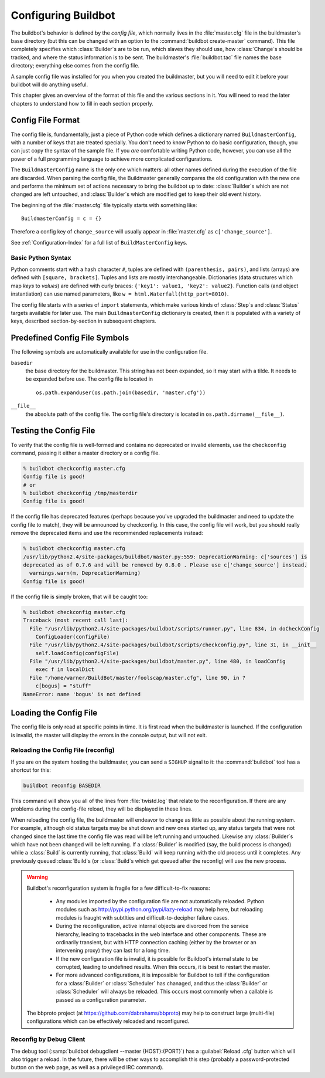 Configuring Buildbot
====================

The buildbot's behavior is defined by the *config file*, which
normally lives in the :file:`master.cfg` file in the buildmaster's base
directory (but this can be changed with an option to the
:command:`buildbot create-master` command). This file completely specifies
which :class:`Builder`\s are to be run, which slaves they should use, how
:class:`Change`\s should be tracked, and where the status information is to be
sent. The buildmaster's :file:`buildbot.tac` file names the base
directory; everything else comes from the config file.

A sample config file was installed for you when you created the
buildmaster, but you will need to edit it before your buildbot will do
anything useful.

This chapter gives an overview of the format of this file and the
various sections in it. You will need to read the later chapters to
understand how to fill in each section properly.

.. _Config-File-Format:

Config File Format
------------------

The config file is, fundamentally, just a piece of Python code which
defines a dictionary named ``BuildmasterConfig``, with a number of
keys that are treated specially. You don't need to know Python to do
basic configuration, though, you can just copy the syntax of the
sample file. If you *are* comfortable writing Python code,
however, you can use all the power of a full programming language to
achieve more complicated configurations.

The ``BuildmasterConfig`` name is the only one which matters: all
other names defined during the execution of the file are discarded.
When parsing the config file, the Buildmaster generally compares the
old configuration with the new one and performs the minimum set of
actions necessary to bring the buildbot up to date: :class:`Builder`\s which are
not changed are left untouched, and :class:`Builder`\s which are modified get to
keep their old event history.

The beginning of the :file:`master.cfg` file
typically starts with something like::

    BuildmasterConfig = c = {}

Therefore a config key of ``change_source`` will usually appear in
:file:`master.cfg` as ``c['change_source']``.

See :ref:`Configuration-Index` for a full list of ``BuildMasterConfig``
keys.

.. _Basic-Python-Syntax:

Basic Python Syntax
~~~~~~~~~~~~~~~~~~~

Python comments start with a hash character ``#``, tuples are defined with
``(parenthesis, pairs)``, and lists (arrays) are defined with ``[square,
brackets]``. Tuples and lists are mostly interchangeable. Dictionaries (data
structures which map *keys* to *values*) are defined with curly braces:
``{'key1': value1, 'key2': value2}``. Function calls (and object
instantiation) can use named parameters, like ``w =
html.Waterfall(http_port=8010)``.

The config file starts with a series of ``import`` statements, which make
various kinds of :class:`Step`\s and :class:`Status` targets available for later use. The main
``BuildmasterConfig`` dictionary is created, then it is populated with a
variety of keys, described section-by-section in subsequent chapters. 

.. _Predefined-Config-File-Symbols:

Predefined Config File Symbols
------------------------------

The following symbols are automatically available for use in the configuration
file.

``basedir``
    the base directory for the buildmaster. This string has not been
    expanded, so it may start with a tilde. It needs to be expanded before
    use. The config file is located in ::
    
        os.path.expanduser(os.path.join(basedir, 'master.cfg'))
``__file__``
   the absolute path of the config file. The config file's directory is located in
   ``os.path.dirname(__file__)``.

.. _Testing-the-Config-File:

Testing the Config File
-----------------------

To verify that the config file is well-formed and contains no deprecated or
invalid elements, use the ``checkconfig`` command, passing it either a master
directory or a config file.

.. code-block:: bash

   % buildbot checkconfig master.cfg
   Config file is good!
   # or
   % buildbot checkconfig /tmp/masterdir
   Config file is good!

If the config file has deprecated features (perhaps because you've
upgraded the buildmaster and need to update the config file to match),
they will be announced by checkconfig. In this case, the config file
will work, but you should really remove the deprecated items and use
the recommended replacements instead:

.. code-block:: bash


   % buildbot checkconfig master.cfg
   /usr/lib/python2.4/site-packages/buildbot/master.py:559: DeprecationWarning: c['sources'] is
   deprecated as of 0.7.6 and will be removed by 0.8.0 . Please use c['change_source'] instead.
     warnings.warn(m, DeprecationWarning)
   Config file is good!


If the config file is simply broken, that will be caught too:

.. code-block:: bash

   % buildbot checkconfig master.cfg
   Traceback (most recent call last):
     File "/usr/lib/python2.4/site-packages/buildbot/scripts/runner.py", line 834, in doCheckConfig
       ConfigLoader(configFile)
     File "/usr/lib/python2.4/site-packages/buildbot/scripts/checkconfig.py", line 31, in __init__
       self.loadConfig(configFile)
     File "/usr/lib/python2.4/site-packages/buildbot/master.py", line 480, in loadConfig
       exec f in localDict
     File "/home/warner/BuildBot/master/foolscap/master.cfg", line 90, in ?
       c[bogus] = "stuff"
   NameError: name 'bogus' is not defined

.. _Loading-the-Config-File:
    
Loading the Config File
-----------------------

The config file is only read at specific points in time. It is first
read when the buildmaster is launched. If the configuration is invalid, the
master will display the errors in the console output, but will not exit.

.. _Reloading-the-config-file-reconfig:

Reloading the Config File (reconfig)
~~~~~~~~~~~~~~~~~~~~~~~~~~~~~~~~~~~~

If you are on the system hosting the buildmaster, you can send a ``SIGHUP``
signal to it: the :command:`buildbot` tool has a shortcut for this:

.. code-block:: none

    buildbot reconfig BASEDIR

This command will show you all of the lines from :file:`twistd.log`
that relate to the reconfiguration. If there are any problems during
the config-file reload, they will be displayed in these lines.

When reloading the config file, the buildmaster will endeavor to
change as little as possible about the running system. For example,
although old status targets may be shut down and new ones started up,
any status targets that were not changed since the last time the
config file was read will be left running and untouched. Likewise any
:class:`Builder`\s which have not been changed will be left running. If a
:class:`Builder` is modified (say, the build process is changed) while a :class:`Build`
is currently running, that :class:`Build` will keep running with the old
process until it completes. Any previously queued :class:`Build`\s (or :class:`Build`\s
which get queued after the reconfig) will use the new process.

.. warning:: Buildbot's reconfiguration system is fragile for a few difficult-to-fix
   reasons:

    * Any modules imported by the configuration file are not automatically reloaded.
      Python modules such as http://pypi.python.org/pypi/lazy-reload may help
      here, but reloading modules is fraught with subtlties and difficult-to-decipher
      failure cases.

    * During the reconfiguration, active internal objects are divorced from the service
      hierarchy, leading to tracebacks in the web interface and other components. These
      are ordinarily transient, but with HTTP connection caching (either by the browser or
      an intervening proxy) they can last for a long time.

    * If the new configuration file is invalid, it is possible for Buildbot's
      internal state to be corrupted, leading to undefined results.  When this
      occurs, it is best to restart the master.

    * For more advanced configurations, it is impossible for Buildbot to tell if the
      configuration for a :class:`Builder` or :class:`Scheduler` has chanaged, and thus the :class:`Builder` or
      :class:`Scheduler` will always be reloaded.  This occurs most commonly when a callable
      is passed as a configuration parameter.


   The bbproto project (at https://github.com/dabrahams/bbproto) may help to
   construct large (multi-file) configurations which can be effectively reloaded
   and reconfigured.

Reconfig by Debug Client
~~~~~~~~~~~~~~~~~~~~~~~~

The debug tool (:samp:`buildbot debugclient --master {HOST}:{PORT}`) has a
:guilabel:`Reload .cfg` button which will also trigger a reload. In the
future, there will be other ways to accomplish this step (probably a
password-protected button on the web page, as well as a privileged IRC
command).

